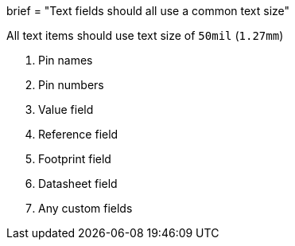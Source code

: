 +++
brief = "Text fields should all use a common text size"
+++

All text items should use text size of `50mil` (`1.27mm`)

1. Pin names
1. Pin numbers
1. Value field
1. Reference field
1. Footprint field
1. Datasheet field
1. Any custom fields